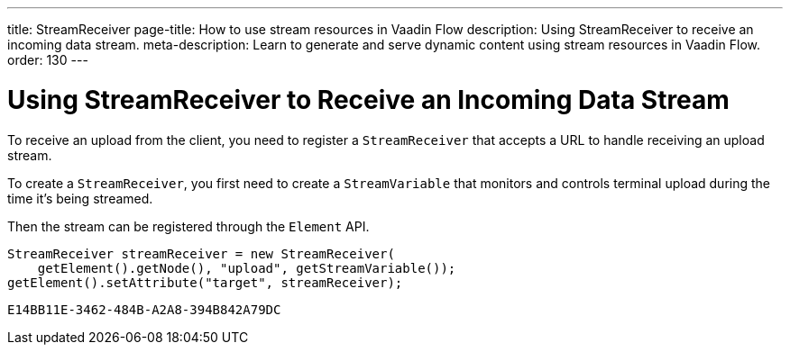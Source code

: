---
title: StreamReceiver
page-title: How to use stream resources in Vaadin Flow
description: Using StreamReceiver to receive an incoming data stream.
meta-description: Learn to generate and serve dynamic content using stream resources in Vaadin Flow.
order: 130
---


= Using StreamReceiver to Receive an Incoming Data Stream

To receive an upload from the client, you need to register a [classname]`StreamReceiver` that accepts a URL to handle receiving an upload stream.

To create a [classname]`StreamReceiver`, you first need to create a [classname]`StreamVariable` that monitors and controls terminal upload during the time it's being streamed.

Then the stream can be registered through the [classname]`Element` API.

[source,java]
----
StreamReceiver streamReceiver = new StreamReceiver(
    getElement().getNode(), "upload", getStreamVariable());
getElement().setAttribute("target", streamReceiver);
----


[discussion-id]`E14BB11E-3462-484B-A2A8-394B842A79DC`
